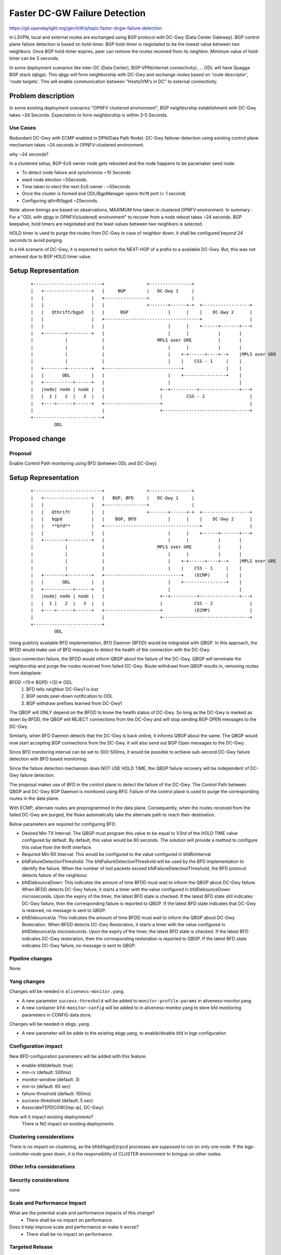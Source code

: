 
==============================
Faster DC-GW Failure Detection
==============================

https://git.opendaylight.org/gerrit/#/q/topic:faster-dcgw-failure-detection

In L3VPN, local and external routes are exchanged using BGP protocol with
DC-Gwy (Data Center Gateway). BGP control plane failure detection is based
on hold-timer. BGP hold-timer is negotiated to be the lowest value between
two neighbors. Once BGP hold-timer expires, peer can remove the routes received
from its neighbor. Minimum value of hold-timer can be 3 seconds.

In some deployment scenarios like inter-DC (Data Center), BGP-VPN(internet
connectivity), ...  ODL will have Quagga BGP stack (qbgp). This qbgp will form
neighborship with DC-Gwy and exchange routes based on 'route descriptor', 'route
targets'. This will enable communication between "Hosts/VM's in DC" to external
connectivity.

Problem description
===================
In some existing deployment scenarios "OPNFV clustered environment", BGP
neighborship establishment with DC-Gwy takes ~24 Seconds. Expectation to form
neighborship is within 3-5 Seconds.

Use Cases
---------
Redundant DC-Gwy with ECMP enabled in DPN(Data Path Node): DC-Gwy failover
detection using existing control plane mechanism takes ~24 seconds in
OPNFV-clustered environment.

why ~24 seconds?

In a clustered setup, BGP-EoS owner node gets rebooted and the node happens
to be pacemaker seed node:

- To detect node failure and synchronize ~10 Seconds
- seed node election ~5Seconds.
- Time taken to elect the next EoS owner : ~5Seconds
- Once the cluster is formed and ODL/BgpManager opens thrift port (< 1 second)
- Configuring qthrift/bgpd ~2Seconds.

Note: above timings are based on observations, MAXIMUM time taken in clustered
OPNFV environment.
In summary : For a "ODL with qbgp in OPNFV(clustered) environment" to recover
from a node reboot takes ~24 seconds.
BGP keepalive, hold timers are negotiated and the least values between two
neighbors is selected.

HOLD timer is used to purge the routes from DC-Gwy in case of neighbor down,
it shall be configured beyond 24 seconds to avoid purging.

In a HA scenario of DC-Gwy, it is expected to switch the NEXT-HOP of a prefix
to a available DC-Gwy. But, this was not achieved due to BGP HOLD timer value.

Setup Representation
====================

    ::

        +--------------------------+                +----------------+
        |   +------------------+   |     BGP        |   DC-Gwy 1     |
        |   |                  |   +----------------+                |
        |   |                  |   |                +-------+------+-+  +------------------+
        |   |   Qthrift/bgpd   |   |      BGP               |      |    |    DC-Gwy 2      |
        |   |                  |   +------------------------------------+                  |
        |   |                  |   |                        |      |    +------+-------+---+
        |   +--------+---------+   |                        |      |           |       |
        |            |             |                    MPLS over GRE          |       |
        |            |             |                        |      |           |       |
        |            |             |                        |    +-+------+----+--+    |MPLS over GRE
        |            |             |                        |    |    CSS - 1     |    |
        |   +--------+---------+   +-----------------------------+                |    |
        |   |       ODL        |   |                        |    +----------------+    |
        |   +-----------+------+   |                        |                          |
        |   |node| node | node |   |                     +--+----------+---------------+---+
        |   |  1 |   2  |   3  |   |                     |         CSS - 2                 |
        |   +----+------+------+   +---------------------+                                 |
        |                          |                     +---------------------------------+
        +--------------------------+
                 ODL


Proposed change
===============

Proposal
--------
Enable Control Path monitoring using BFD (between ODL and DC-Gwy).

Setup Representation
====================

    ::

        +--------------------------+                +----------------+
        |   +------------------+   |   BGP, BFD     |   DC-Gwy 1     |
        |   |                  |   +----------------+                |
        |   |   Qthrift        |   |                +-------+------+-+  +------------------+
        |   |   bgpd           |   |    BGP, BFD            |      |    |    DC-Gwy 2      |
        |   |   **bfd**        |   +------------------------------------+                  |
        |   |                  |   |                        |      |    +------+-------+---+
        |   +--------+---------+   |                        |      |           |       |
        |            |             |                    MPLS over GRE          |       |
        |            |             |                        |      |           |       |
        |            |             |                        |    +-+------+----+--+    |MPLS over GRE
        |            |             |                        |    |    CSS - 1     |    |
        |   +--------+---------+   +-----------------------------+    (ECMP)      |    |
        |   |       ODL        |   |                        |    +----------------+    |
        |   +-----------+------+   |                        |                          |
        |   |node| node | node |   |                     +--+----------+---------------+---+
        |   |  1 |   2  |   3  |   |                     |            CSS - 2              |
        |   +----+------+------+   +---------------------+            (ECMP)               |
        |                          |                     +---------------------------------+
        +--------------------------+
                 ODL

Using publicly available BFD implementation,  BFD Daemon (BFDD) would be
integrated with QBGP. In this approach, the BFDD would make use of BFD messages
to detect the health of the connection with the DC-Gwy.

Upon connection failure, the BFDD would inform QBGP about the failure of the
DC-Gwy. QBGP will terminate the neighborship and purge the routes received
from failed DC-Gwy. Route withdrawl from QBGP results in, removing routes
from dataplane.

BFDD =(1)=> BGPD =(2)=> ODL
 (1) BFD tells neighbor DC-Gwy1 is lost
 (2) BGP sends peer-down notification to ODL
 (3) BGP withdraw prefixes learned from DC-Gwy1

The QBGP will ONLY depend on the BFDD to know the health status of DC-Gwy.
So long as the DC-Gwy is marked as down by BFDD, the QBGP will REJECT connections
from the DC-Gwy and will stop sending BGP OPEN messages to the DC-Gwy.

Similarly, when BFD Daemon detects that the DC-Gwy is back online, it informs
QBGP about the same. The QBGP would now start accepting BGP connections from
the DC-Gwy. It will also send out BGP Open messages to the DC-Gwy.

Since BFD monitoring interval can be set to 300-500ms, it would be possible
to achieve sub-second DC-Gwy failure detection with BFD based monitoring.

Since the failure detection mechanism does NOT USE HOLD TIME, the QBGP failure
recovery will be independent of DC-Gwy failure detection.

The proposal makes use of BFD in the control plane to detect the failure of
the DC-Gwy. The Control Path between QBGP and DC-Gwy BGP Daemon is monitored
using BFD. Failure of the control plane is used to purge the corresponding
routes in the data plane.

With ECMP, alternate routes are preprogrammed in the data plane. Consequently,
when the routes received from the failed DC-Gwy are purged, the flows
automatically take the alternate path to reach their destination.

Below parameters are required for configuring BFD:

- Desired Min TX Interval: The QBGP must program this value to be equal to
  1/3rd of the HOLD TIME value configured by default. By default, this value
  would be 60 seconds. The solution will provide a method to configure this
  value from the thrift interface.

- Required Min RX Interval: This would be configured to the value configured
  in bfdRxInterval

- bfdFailureDetectionThreshold: The bfdFailureDetectionThreshold will be used
  by the BFD implementation to identify the failure. When the number of lost
  packets exceed bfdFailureDetectionThreshold, the BFD protocol detects failure
  of the neighbour.

- bfdDebounceDown:  This indicates the amount of time BFDD must wait to inform
  the QBGP about DC-Gwy failure. When BFDD detects DC-Gwy failure, it starts a
  timer with the value configured in bfdDebounceDown microseconds. Upon the expiry
  of the timer, the latest BFD state is checked. If the latest BFD state still
  indicates DC-Gwy failure, then the corresponding failure is reported to QBGP.
  If the latest BFD state indicates that DC-Gwy is restored, no message is sent to QBGP.

- bfdDebounceUp :This indicates the amount of time BFDD must wait to inform
  the QBGP about DC-Gwy Restoration. When BFDD detects DC-Gwy Restoration, it
  starts a timer with the value configured in bfdDebounceUp microseconds. Upon
  the expiry of the timer, the latest BFD state is checked. If the latest BFD
  indicates DC-Gwy restoration, then the corresponding restoration is reported
  to QBGP. If the latest BFD state indicates DC-Gwy failure, no message is sent
  to QBGP.

Pipeline changes
----------------
None

Yang changes
------------
Changes will be needed in ``aliveness-monitor.yang``.

- A new parameter ``success-threshold`` will be added to
  ``monitor-profile-params`` in aliveness-monitor.yang
- A new container ``bfd-monitor-config`` will be added to
  in aliveness-monitor.yang to store bfd monitoring
  parameters in CONFIG data store.

.. code-block:: none
   :caption: aliveness-monitor.yang

   leaf success-threshold { 
       type uint32;
       mandatory "false";
   }

   container bfd-monitor-config {
        config true;
        uses monitor-profile-params;
   }

Changes will be needed in ``ebgp.yang``.

- A new parameter will be adde to the existing ebgp.yang,
  to enable/disable bfd in bgp configuration

.. code-block:: none
   :caption: ebgp.yang

     leaf bfd-enabled {
       type boolean;
       mandatory "false";
     }

Configuration impact
---------------------
New BFD configuration parameters will be added with this feature.

* enable-bfd(default: true)
* min-rx (default: 500ms)
* monitor-window (default: 3)
* min-tx (default: 60 sec)
* failure-threshold (default: 100ms)
* success-threshold (default: 5 sec)
* AssociateTEPDCGW([tep-ip], DC-Gwy):

How will it impact existing deployments?
 There is NO impact on existing deployments.

Clustering considerations
-------------------------
There is no impact on clustering, as the bfdd/bgpd/zrpcd processes
are supposed to run on only one node.
If the bgp-controller-node goes down, it is the responsibility
of CLUSTER environment to bringup on other nodes.

Other Infra considerations
--------------------------

Security considerations
-----------------------
none

Scale and Performance Impact
----------------------------
What are the potential scale and performance impacts of this change?
 * There shall be no impact on performance.

Does it help improve scale and performance or make it worse?
 * There shall be no impact on performance.

Targeted Release
-----------------
What release is this feature targeted for?
Oxygen/Fluorine.

Alternatives
------------

Enable tunnel monitoring in Data Path using BFD (between CSS and DC-Gwy).

Setup Representation
====================

    ::

        +--------------------------+                +----------------+
        |   +------------------+   |   BGP          |   DC-Gwy 1     |
        |   |                  |   +----------------+                |
        |   |   Qthrift        |   |                +-------+------+-+  +------------------+
        |   |   bgpd           |   |    BGP                 |      |    |    DC-Gwy 2      |
        |   |                  |   +------------------------------------+                  |
        |   |                  |   |                        |      |    +------+-------+---+
        |   +--------+---------+   |                        |      |           |       |
        |            |             |                    MPLS over GRE          |       |
        |            |             |                    BFD |      |           |       |
        |            |             |                        |    +-+------+----+--+    |MPLS over GRE
        |            |             |                        |    |    CSS - 1     |    |BFD
        |   +--------+---------+   +-----------------------------+   BFD          |    |
        |   |       ODL        |   |                        |    +----------------+    |
        |   +-----------+------+   |                        |                          |
        |   |node| node | node |   |                     +--+----------+---------------+---+
        |   |  1 |   2  |   3  |   |                     |         CSS - 2                 |
        |   +----+------+------+   +---------------------+                BFD              |
        |                          |                     +---------------------------------+
        +--------------------------+
                 ODL

This was not being implemented, as most of the DC-gwy's do not
support BFD monitoring on MPLS/GRE tunnels.

Usage
=====
As described in diagram, this feature is mainly to "switchover
traffic to surviving DC-Gwy, in case of a DC-Gwy failure" and
to reduce impact on Data Path.

Features to Install
-------------------
odl-netvirt-openstack
package : qthrift (with bfdd, bgpd)


REST API
--------
will be added, when we start with implementation.

CLI
---
Yes, new CLI to configure bfdd (along with REST).


Implementation
==============
 1. Enabling bfdd to be part of ODL deployment.
 2. Configuration of bfdd from ODL via thrift interface
    (bfdRxInterval, bfdFailureThreshold, bfdTxInterval,
    bfdDebounceDown, bfdDebounceUp)
 3. BFDD shall inform session status to BGPD.
 4. BGP shall react to BFDD session notifications
    with DC-Gwy.
 5. ODL shall implement, new thrift api's for
    "(un)configuring bfdd", "peer notifications up/down".
 6. on peer down notification from bfd, ODL shall
    disable ECMP bucket for the respective tunnel towards
    the peer. Raise an alarm, indicating peer-down.
 7. on peer up notification from bfd, bgpd shall enable
    BGP communication with peer. ODL shall disable peer-down
    alaram.
 8. Configuration/debugging : new CLI (command line
    interface) for configuration and debugging. REST
    interface for configuration.

Assignee(s)
-----------
Who is implementing this feature? In case of multiple authors,
designate a primary assigne and other contributors.

Primary assignee:

- Ashvin Lakshmikantha

- Siva Kumar Perumalla

Other contributors:

- Vyshakh Krishnan C H

- Shankar M


Work Items
----------
Will be added before start of implementation.


Dependencies
============
- DC-Gwy: MUST support BFD monitoring of the BGP control plane
- genius: yang changes in aliveness monitor


Testing
=======
* Configuration: bgp, bfdd peer configuration, neighborship
  establishment and route exchange between DC-Gwy1, DC-Gwy2
  and ODL with ECMP enabled OVS.

* Data Path: Advertise prefix p1 from both DC-Gwy1, DC-Gwy2, traffic
  shall be distributed to both DC-Gwy(s).

* Reboot DC-Gwy2, peer down notification shall be observed
  in logs within 2Seconds. Traffic shall be switched to DC-Gwy1.

* When DC-Gwy2 comes back up, peer up notification shall be
  observed in logs, traffic shall be distributed between DC-Gwy1 and
  DC-Gwy2.

* Verification of bfdDebounceDown/bfdDebounceUp timers by flaping
  connection between ODL and DC-Gwy(s)

* Sanity check of existing BGP behavior, by disabling bfd.

* non-HA scenario: sanity check of existing BGP behavior,
  with single DC-Gwy (includes Graceful-Restart, admin down, ...).

Unit Tests
----------

Integration Tests
-----------------

CSIT
----

Documentation Impact
====================
Yes, Documentation will have an impact.

Contributors to documentation

- Ashvin Lakshmikantha

- Siva Kumar Perumalla

References
==========
none.

